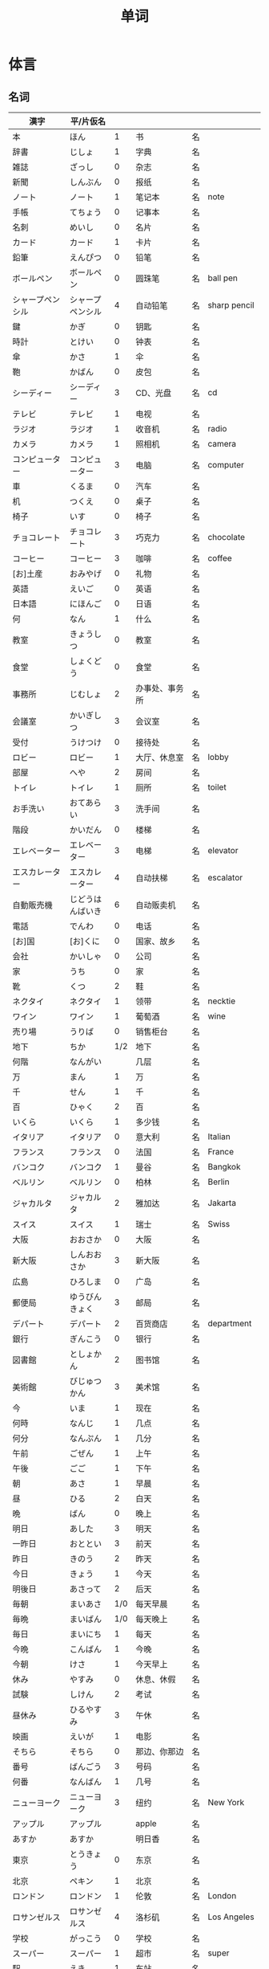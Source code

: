 #+TITLE: 单词

* 体言
** 名词
| 漢字                       | 平/片仮名          |     |                          |    |                |
|----------------------------+--------------------+-----+--------------------------+----+----------------|
| 本                         | ほん               |   1 | 书                       | 名 |                |
| 辞書                       | じしょ             |   1 | 字典                     | 名 |                |
| 雑誌                       | ざっし             |   0 | 杂志                     | 名 |                |
| 新聞                       | しんぶん           |   0 | 报纸                     | 名 |                |
| ノート                     | ノート             |   1 | 笔记本                   | 名 | note           |
| 手帳                       | てちょう           |   0 | 记事本                   | 名 |                |
| 名刺                       | めいし             |   0 | 名片                     | 名 |                |
| カード                     | カード             |   1 | 卡片                     | 名 |                |
|----------------------------+--------------------+-----+--------------------------+----+----------------|
| 鉛筆                       | えんぴつ           |   0 | 铅笔                     | 名 |                |
| ボールペン                 | ボールペン         |   0 | 圆珠笔                   | 名 | ball pen       |
| シャープペンシル           | シャープペンシル   |   4 | 自动铅笔                 | 名 | sharp pencil   |
|----------------------------+--------------------+-----+--------------------------+----+----------------|
| 鍵                         | かぎ               |   0 | 钥匙                     | 名 |                |
| 時計                       | とけい             |   0 | 钟表                     | 名 |                |
| 傘                         | かさ               |   1 | 伞                       | 名 |                |
| 鞄                         | かばん             |   0 | 皮包                     | 名 |                |
|----------------------------+--------------------+-----+--------------------------+----+----------------|
| シーディー                 | シーディー         |   3 | CD、光盘                 | 名 | cd             |
|----------------------------+--------------------+-----+--------------------------+----+----------------|
| テレビ                     | テレビ             |   1 | 电视                     | 名 |                |
| ラジオ                     | ラジオ             |   1 | 收音机                   | 名 | radio          |
| カメラ                     | カメラ             |   1 | 照相机                   | 名 | camera         |
| コンピューター             | コンピューター     |   3 | 电脑                     | 名 | computer       |
| 車                         | くるま             |   0 | 汽车                     | 名 |                |
|----------------------------+--------------------+-----+--------------------------+----+----------------|
| 机                         | つくえ             |   0 | 桌子                     | 名 |                |
| 椅子                       | いす               |   0 | 椅子                     | 名 |                |
|----------------------------+--------------------+-----+--------------------------+----+----------------|
| チョコレート               | チョコレート       |   3 | 巧克力                   | 名 | chocolate      |
| コーヒー                   | コーヒー           |   3 | 咖啡                     | 名 | coffee         |
|----------------------------+--------------------+-----+--------------------------+----+----------------|
| [お]土産                   | おみやげ           |   0 | 礼物                     | 名 |                |
|----------------------------+--------------------+-----+--------------------------+----+----------------|
| 英語                       | えいご             |   0 | 英语                     | 名 |                |
| 日本語                     | にほんご           |   0 | 日语                     | 名 |                |
| 何                         | なん               |   1 | 什么                     | 名 |                |
| 教室                       | きょうしつ         |   0 | 教室                     | 名 |                |
| 食堂                       | しょくどう         |   0 | 食堂                     | 名 |                |
| 事務所                     | じむしょ           |   2 | 办事处、事务所           | 名 |                |
| 会議室                     | かいぎしつ         |   3 | 会议室                   | 名 |                |
| 受付                       | うけつけ           |   0 | 接待处                   | 名 |                |
| ロビー                     | ロビー             |   1 | 大厅、休息室             | 名 | lobby          |
| 部屋                       | へや               |   2 | 房间                     | 名 |                |
| トイレ                     | トイレ             |   1 | 厕所                     | 名 | toilet         |
| お手洗い                   | おてあらい         |   3 | 洗手间                   | 名 |                |
|----------------------------+--------------------+-----+--------------------------+----+----------------|
| 階段                       | かいだん           |   0 | 楼梯                     | 名 |                |
| エレベーター               | エレベーター       |   3 | 电梯                     | 名 | elevator       |
| エスカレーター             | エスカレーター     |   4 | 自动扶梯                 | 名 | escalator      |
| 自動販売機                 | じどうはんばいき   |   6 | 自动贩卖机               | 名 |                |
|----------------------------+--------------------+-----+--------------------------+----+----------------|
| 電話                       | でんわ             |   0 | 电话                     | 名 |                |
| [お]国                     | [お]くに           |   0 | 国家、故乡               | 名 |                |
| 会社                       | かいしゃ           |   0 | 公司                     | 名 |                |
| 家                         | うち               |   0 | 家                       | 名 |                |
|----------------------------+--------------------+-----+--------------------------+----+----------------|
| 靴                         | くつ               |   2 | 鞋                       | 名 |                |
| ネクタイ                   | ネクタイ           |   1 | 领带                     | 名 | necktie        |
| ワイン                     | ワイン             |   1 | 葡萄酒                   | 名 | wine           |
|----------------------------+--------------------+-----+--------------------------+----+----------------|
| 売り場                     | うりば             |   0 | 销售柜台                 | 名 |                |
| 地下                       | ちか               | 1/2 | 地下                     | 名 |                |
| 何階                       | なんがい           |     | 几层                     | 名 |                |
|----------------------------+--------------------+-----+--------------------------+----+----------------|
| 万                         | まん               |   1 | 万                       | 名 |                |
| 千                         | せん               |   1 | 千                       | 名 |                |
| 百                         | ひゃく             |   2 | 百                       | 名 |                |
|----------------------------+--------------------+-----+--------------------------+----+----------------|
| いくら                     | いくら             |   1 | 多少钱                   | 名 |                |
|----------------------------+--------------------+-----+--------------------------+----+----------------|
| イタリア                   | イタリア           |   0 | 意大利                   | 名 | Italian        |
| フランス                   | フランス           |   0 | 法国                     | 名 | France         |
| バンコク                   | バンコク           |   1 | 曼谷                     | 名 | Bangkok        |
| ベルリン                   | ベルリン           |   0 | 柏林                     | 名 | Berlin         |
| ジャカルタ                 | ジャカルタ         |   2 | 雅加达                   | 名 | Jakarta        |
| スイス                     | スイス             |   1 | 瑞士                     | 名 | Swiss          |
| 大阪                       | おおさか           |   0 | 大阪                     | 名 |                |
| 新大阪                     | しんおおさか       |   3 | 新大阪                   | 名 |                |
| 広島                       | ひろしま           |   0 | 广岛                     | 名 |                |
|----------------------------+--------------------+-----+--------------------------+----+----------------|
| 郵便局                     | ゆうびんきょく     |   3 | 邮局                     | 名 |                |
| デパート                   | デパート           |   2 | 百货商店                 | 名 | department     |
| 銀行                       | ぎんこう           |   0 | 银行                     | 名 |                |
| 図書館                     | としょかん         |   2 | 图书馆                   | 名 |                |
| 美術館                     | びじゅつかん       |   3 | 美术馆                   | 名 |                |
|----------------------------+--------------------+-----+--------------------------+----+----------------|
| 今                         | いま               |   1 | 现在                     | 名 |                |
| 何時                       | なんじ             |   1 | 几点                     | 名 |                |
| 何分                       | なんぷん           |   1 | 几分                     | 名 |                |
|----------------------------+--------------------+-----+--------------------------+----+----------------|
| 午前                       | ごぜん             |   1 | 上午                     | 名 |                |
| 午後                       | ごご               |   1 | 下午                     | 名 |                |
|----------------------------+--------------------+-----+--------------------------+----+----------------|
| 朝                         | あさ               |   1 | 早晨                     | 名 |                |
| 昼                         | ひる               |   2 | 白天                     | 名 |                |
| 晩                         | ばん               |   0 | 晚上                     | 名 |                |
|----------------------------+--------------------+-----+--------------------------+----+----------------|
| 明日                       | あした             |   3 | 明天                     | 名 |                |
| 一昨日                     | おととい           |   3 | 前天                     | 名 |                |
| 昨日                       | きのう             |   2 | 昨天                     | 名 |                |
| 今日                       | きょう             |   1 | 今天                     | 名 |                |
| 明後日                     | あさって           |   2 | 后天                     | 名 |                |
|----------------------------+--------------------+-----+--------------------------+----+----------------|
| 毎朝                       | まいあさ           | 1/0 | 每天早晨                 | 名 |                |
| 毎晩                       | まいばん           | 1/0 | 每天晚上                 | 名 |                |
| 毎日                       | まいにち           |   1 | 每天                     | 名 |                |
|----------------------------+--------------------+-----+--------------------------+----+----------------|
| 今晩                       | こんばん           |   1 | 今晚                     | 名 |                |
| 今朝                       | けさ               |   1 | 今天早上                 | 名 |                |
|----------------------------+--------------------+-----+--------------------------+----+----------------|
| 休み                       | やすみ             |   0 | 休息、休假               | 名 |                |
| 試験                       | しけん             |   2 | 考试                     | 名 |                |
| 昼休み                     | ひるやすみ         |   3 | 午休                     | 名 |                |
| 映画                       | えいが             |   1 | 电影                     | 名 |                |
|----------------------------+--------------------+-----+--------------------------+----+----------------|
| そちら                     | そちら             |   0 | 那边、你那边             | 名 |                |
| 番号                       | ばんごう           |   3 | 号码                     | 名 |                |
| 何番                       | なんばん           |   1 | 几号                     | 名 |                |
|----------------------------+--------------------+-----+--------------------------+----+----------------|
| ニューヨーク               | ニューヨーク       |   3 | 纽约                     | 名 | New York       |
| アップル                   | アップル           |     | apple                    | 名 |                |
| あすか                     | あすか             |     | 明日香                   | 名 |                |
| 東京                       | とうきょう         |   0 | 东京                     | 名 |                |
| 北京                       | ペキン             |   1 | 北京                     | 名 |                |
| ロンドン                   | ロンドン           |   1 | 伦敦                     | 名 | London         |
| ロサンゼルス               | ロサンゼルス       |   4 | 洛杉矶                   | 名 | Los Angeles    |
|----------------------------+--------------------+-----+--------------------------+----+----------------|
| 学校                       | がっこう           |   0 | 学校                     | 名 |                |
| スーパー                   | スーパー           |   1 | 超市                     | 名 | super          |
| 駅                         | えき               |   1 | 车站                     | 名 |                |
|----------------------------+--------------------+-----+--------------------------+----+----------------|
| 飛行機                     | ひこうき           |   2 | 飞机                     | 名 |                |
| 船                         | ふね               |   1 | 船                       | 名 |                |
| 電車                       | でんしゃ           |   0 | 电车                     | 名 |                |
| 地下鉄                     | ちかてつ           |   0 | 地铁                     | 名 |                |
| 新幹線                     | しんかんせん       |   3 | 新干线                   | 名 |                |
| バス                       | バス               |   1 | 公共汽车                 | 名 | bus            |
| タクシー                   | タクシー           |   1 | 出租车                   | 名 | taxi           |
| 自転車                     | じてんしゃ         |   2 | 自行车                   | 名 |                |
|----------------------------+--------------------+-----+--------------------------+----+----------------|
| 人                         | ひと               |   0 | 人                       | 名 |                |
| 友達                       | ともだち           |   0 | 朋友                     | 名 |                |
| 彼女                       | かのじょ           |   1 | 她、女朋友               | 名 |                |
| 彼                         | かれ               |   1 | 他、男朋友               | 名 |                |
| 家族                       | かぞく             |   1 | 家族                     | 名 |                |
| 一人で                     | ひとりで           |   2 | 一个人、自己             | 副 |                |
|----------------------------+--------------------+-----+--------------------------+----+----------------|
| 何時                       | いつ               |   1 | 什么时候                 | 名 |                |
| 誕生日                     | たんじょうび       |   3 | 生日                     | 名 |                |
|----------------------------+--------------------+-----+--------------------------+----+----------------|
| ー番線                     | ーばんせん         |   0 | 第--站台                 | 名 |                |
| 次の                       | つぎの             |     | 下一个                   | 名 |                |
| 普通                       | ふつう             |   0 | 普通列车、慢车           | 名 |                |
| 急行                       | きゅうこう         |   0 | 快车                     | 名 |                |
| 特急                       | とっきゅう         |   0 | 特快                     | 名 |                |
|----------------------------+--------------------+-----+--------------------------+----+----------------|
| 京都                       | きょうと           |   1 | 京都                     | 名 |                |
| 奈良                       | なら               |   1 | 奈良                     | 名 |                |
| 甲子園                     | こうしえん         |   3 | 甲子园                   | 名 |                |
| 九州                       | きゅうしゅう       |   1 | 九州                     | 名 |                |
| 大阪城                     | おおさかじょう     |   0 | 大阪城                   | 名 |                |
|----------------------------+--------------------+-----+--------------------------+----+----------------|
| ごはん                     | ごはん             |   1 | 餐,米饭                  | 名 |                |
| 朝ごはん                   | あさごはん         |   3 | 早餐                     | 名 |                |
| 昼ごはん                   | ひるごはん         |   3 | 中餐                     | 名 |                |
| 晩ごはん                   | ばんごはん         |   3 | 晚餐                     | 名 |                |
|----------------------------+--------------------+-----+--------------------------+----+----------------|
| パン                       | パン               |   1 | 面包                     | 名 | 葡 pao         |
| 卵                         | たまご             |   2 | 鸡蛋                     | 名 |                |
| 肉                         | にく               |   2 | 肉                       | 名 |                |
| 魚                         | さかな             |   0 | 鱼                       | 名 |                |
| 野菜                       | やさい             |   0 | 蔬菜                     | 名 |                |
| 果物                       | くだもの           |   2 | 水果                     | 名 |                |
| 水                         | みず               |   0 | 水                       | 名 |                |
| お茶                       | おちゃ             |   0 | 茶、日本茶               | 名 |                |
| 紅茶                       | こうちゃ           |   0 | 红茶                     | 名 |                |
| 牛乳                       | ぎゅうにゅう       |   0 | 牛奶(ミルク)             | 名 |                |
| ジュース                   | ジュース           |   1 | 果汁                     | 名 | juice          |
| ビール                     | ビール             |   1 | 啤酒                     | 名 | beer           |
| お酒                       | おさけ             |   0 | 酒、日本酒               | 名 |                |
| 煙草                       | たばこ             |   0 | 香烟                     | 名 | tabaco         |
| 手紙                       | てがみ             |   0 | 信                       | 名 |                |
| レポート                   | レポート           |   2 | 报告、小论文             | 名 | report         |
| 写真                       | しゃしん           |   0 | 照片                     | 名 |                |
| ビデオ                     | ビデオ             |   1 | 录像带                   | 名 | video          |
|----------------------------+--------------------+-----+--------------------------+----+----------------|
| 店                         | みせ               |   2 | 店                       | 名 |                |
| 庭                         | にわ               |   0 | 庭院、院子               | 名 |                |
|----------------------------+--------------------+-----+--------------------------+----+----------------|
| 何                         | なに               |   1 | 什么                     | 名 |                |
|----------------------------+--------------------+-----+--------------------------+----+----------------|
| メキシコ                   | メキシコ           | 0/2 | 墨西哥                   | 名 |                |
|----------------------------+--------------------+-----+--------------------------+----+----------------|
| 鋏                         | はさみ             |   3 | 剪子                     | 名 |                |
| 手                         | て                 |   1 | 手                       | 名 |                |
| スプーン                   | スプーン           |   2 | 勺子                     | 名 | spoon          |
| 箸                         | はし               |   1 | 筷子                     | 名 |                |
| フォーク                   | フォーク           |   1 | 叉子                     | 名 | fork           |
| ナイフ                     | ナイフ             |   1 | 刀子                     | 名 | knife          |
|----------------------------+--------------------+-----+--------------------------+----+----------------|
| パソコン                   | パソコン           |   0 | 电脑                     | 名 |                |
| 携帯                       | けいたい           |   0 | 手机                     | 名 |                |
|----------------------------+--------------------+-----+--------------------------+----+----------------|
| メール                     | メール             | 1/0 | 电子邮件                 | 名 | mail           |
| 年賀状                     | ねんがじょう       | 3/0 | 贺年卡                   | 名 |                |
|----------------------------+--------------------+-----+--------------------------+----+----------------|
| 紙                         | かみ               |   2 | 纸                       | 名 |                |
| パンチ                     | パンチ             |   1 | 打孔机                   | 名 | punch          |
| セロテープ                 | セロテープ         |   3 | 透明胶带                 | 名 |                |
| ホッチキス                 | ホッチキス         |   1 | 订书机                   | 名 |                |
| 消しゴム                   | けしゴム           |   0 | 橡皮                     | 名 |                |
|----------------------------+--------------------+-----+--------------------------+----+----------------|
| 花                         | はな               |   2 | 花                       | 名 |                |
| シャツ                     | シャツ             |   1 | 衬衫                     | 名 | shirt          |
| プレゼント                 | プレゼント         |   2 | 礼物                     | 名 | present        |
| 荷物                       | にもつ             |   1 | 行李                     | 名 |                |
| お金                       | おかね             |   0 | 钱                       | 名 |                |
| 切符                       | きっぷ             |   0 | 车票                     | 名 |                |
|----------------------------+--------------------+-----+--------------------------+----+----------------|
| 母                         | はは               |   1 | 母亲                     | 名 |                |
| 父                         | ちち               | 2/1 | 父亲                     | 名 |                |
| お母さん                   | おかあさん         |   2 | (别人的)母亲             | 名 |                |
| お父さん                   | おとうさん         |   2 | (别人的)父亲             | 名 |                |
|----------------------------+--------------------+-----+--------------------------+----+----------------|
| クリスマス                 | クリスマス         |   3 | 圣诞节                   | 名 | Christmas      |
| クリスマスカード           | クリスマスカード   |     | 圣诞贺卡                 | 名 | Christmas card |
| スペイン                   | スペイン           |   3 | 西班牙                   | 名 | Spain          |
| 桜                         | さくら             |   0 | 樱花                     | 名 |                |
| 山                         | やま               |   2 | 山                       | 名 |                |
| 町                         | まち               |   2 | 市镇、街道               | 名 |                |
| 食べ物                     | たべもの           | 3/2 | 食物                     | 名 |                |
| 所                         | ところ             |   3 | 地方                     | 名 |                |
| レストラン                 | レストラン         |   1 | 餐厅                     | 名 | restaurant     |
| 寮                         | りょう             |   1 | 宿舍                     | 名 |                |
|----------------------------+--------------------+-----+--------------------------+----+----------------|
| 生活                       | せいかつ           |   0 | 生活                     | 名 |                |
|----------------------------+--------------------+-----+--------------------------+----+----------------|
| 富士山                     | ふじさん           |   1 | 富士山                   | 名 |                |
| 上海                       | シャンハイ         | 1/3 | 上海                     | 名 |                |
| 七人の侍                   | しちにんのさむらい |     | 《七武士》               | 名 |                |
| 金閣寺                     | きんかくじ         |   3 | 金阁寺                   | 名 |                |
| 長崎                       | ながさき           |   2 | 长崎                     | 名 |                |
| 奈良公園                   | ならこうえん       |     | 奈良公园                 | 名 |                |
|----------------------------+--------------------+-----+--------------------------+----+----------------|
| 飲み物                     | のみもの           |   2 | 饮料                     | 名 |                |
| 音楽                       | おんがく           | 1/0 | 音乐                     | 名 |                |
| 歌                         | うた               |   2 | 歌                       | 名 |                |
| クラシック                 | クラシック         | 3/2 | 古典音乐                 | 名 | classic        |
| ジャズ                     | ジャズ             |   1 | 爵士乐                   | 名 | jazz           |
| コンサート                 | コンサート         |   1 | 音乐会、演唱会           | 名 | concert        |
| カラオケ                   | カラオケ           |   0 | 卡拉 OK                  | 名 |                |
| 歌舞伎                     | かぶき             |   0 | 歌舞伎                   | 名 |                |
|----------------------------+--------------------+-----+--------------------------+----+----------------|
| 絵                         | え                 |   1 | 画                       | 名 |                |
| 字                         | じ                 |   1 | 字                       | 名 |                |
| 漢字                       | かんじ             |   0 | 汉字                     | 名 |                |
| 平仮名                     | ひらがな           | 3/0 | 平假名                   | 名 |                |
| 片仮名                     | かたかな           | 3/2 | 片假名                   | 名 |                |
| ローマ字                   | ローマじ           |   3 | 罗马字                   | 名 |                |
|----------------------------+--------------------+-----+--------------------------+----+----------------|
| 細かいお金                 | こまかいおかね     |     | 零钱                     | 名 |                |
| チケット                   | チケット           | 2/1 | 票                       | 名 | ticket         |
|----------------------------+--------------------+-----+--------------------------+----+----------------|
| 時間                       | じかん             |   0 | 时间                     | 名 |                |
| 用事                       | ようじ             |   0 | 事情                     | 名 |                |
| アルバイト                 | アルバイト         |   3 | 临时工                   | 名 | 德 Arbeit      |
|----------------------------+--------------------+-----+--------------------------+----+----------------|
| ご主人                     | ごしゅじん         |   3 | (别人的)丈夫             | 名 |                |
| 夫                         | おっと             |   0 | (自己的)丈夫             | 名 |                |
| 奥さん                     | おくさん           |   1 | (别人的)妻子             | 名 |                |
| 妻                         | つま               |   1 | (自己的)妻子             | 名 |                |
| 子供                       | こども             |   0 | 孩子                     | 名 |                |
|----------------------------+--------------------+-----+--------------------------+----+----------------|
| 駄目                       | だめ               |   2 | 不行、不好               | 名 |                |
| 今度                       | こんど             |   1 | 下次、这次、上次         | 名 |                |
|----------------------------+--------------------+-----+--------------------------+----+----------------|
| 男の人                     | おとこのひと       |     | 男人                     | 名 |                |
| 女の人                     | おんなのひと       |   3 | 女人                     | 名 |                |
| 男の子                     | おとこのこ         |     | 男孩子                   | 名 |                |
| 女の子                     | おんなのこ         |     | 女孩儿                   | 名 |                |
|----------------------------+--------------------+-----+--------------------------+----+----------------|
| 犬                         | いぬ               |   2 | 狗                       | 名 |                |
| 猫                         | ねこ               |   1 | 猫                       | 名 |                |
| パンダ                     | パンダ             |   1 | 熊猫                     | 名 | panda          |
| 象                         | ぞう               |   1 | 大象                     | 名 |                |
| 木                         | き                 |   1 | 树木                     | 名 |                |
|----------------------------+--------------------+-----+--------------------------+----+----------------|
| 物                         | もの               |   2 | 东西                     | 名 |                |
| 電池                       | でんち             |   1 | 电池                     | 名 |                |
| 箱                         | はこ               |   0 | 箱子                     | 名 |                |
|----------------------------+--------------------+-----+--------------------------+----+----------------|
| スイッチ                   | スイッチ           | 2/1 | 开关                     | 名 | switch         |
| 冷蔵庫                     | れいぞうこ         |   3 | 冰箱                     | 名 |                |
| テーブル                   | テーブル           |   0 | 桌子                     | 名 | table          |
| ベッド                     | ベッド             |   1 | 床                       | 名 | bed            |
| 棚                         | たな               |   0 | 架子                     | 名 |                |
| ドア                       | ドア               |   1 | 门                       | 名 | door           |
| 窓                         | まど               |   1 | 窗                       | 名 |                |
|----------------------------+--------------------+-----+--------------------------+----+----------------|
| ポスト                     | ポスト             |   1 | 信箱                     | 名 | post           |
| ビル                       | ビル               |   1 | 高楼                     | 名 |                |
| ATM                        | エー・ティー・エム |   1 | 自动柜员机               | 名 |                |
| コンビニ                   | コンビニ           |   0 | 便利店                   | 名 |                |
| 公園                       | こうえん           |   0 | 公园                     | 名 |                |
| 喫茶店                     | きっさてん         | 0/3 | 咖啡馆                   | 名 |                |
| 乗り場                     | のりば             |   0 | ～站                     | 名 |                |
|----------------------------+--------------------+-----+--------------------------+----+----------------|
| 県                         | けん               |   1 | 县                       | 名 |                |
|----------------------------+--------------------+-----+--------------------------+----+----------------|
| とうきょうディズニーランド |                    |   9 | 东京迪士尼乐园           | 名 |                |
| ナンプラー                 | ナンプラー         |   1 | 鱼酱                     | 名 |                |
| アジアストア               | アジアストア       |     | 亚洲超市                 | 名 |                |
| ストア                     | ストア             |   2 | 商店                     | 名 | store          |
| コーナー                   | コーナー           |   1 | 柜台                     | 名 | corner         |
| 番下                       | いちばんした       |     | 最下边                   | 名 |                |
| お土産屋                   | おみやげや         |     | 礼品店                   | 名 |                |
| 本屋                       | ほんや             |   1 | 书店、书店老板           | 名 |                |
| サービス                   | サービス           |   1 | 服务                     | 名 | service        |
| ジョギング                 | ジョギング         |   0 | 慢跑                     | 名 |                |
| シャラー                   | シャラー           |   1 | 淋浴                     | 名 | shower         |
| 緑                         | みどり             |   1 | 绿色、绿树绿草           | 名 |                |
| 神社                       | じんじゃ           |   1 | 神社                     | 名 |                |
| お寺                       | おてら             |   0 | 寺庙                     | 名 |                |
| キャッシュカード           | キャッシュカード   |   4 | 提款卡、借记卡           | 名 | cash card      |
| 暗証番号                   | あんしょうばんごう |   5 | 密码                     | 名 |                |
| 金額                       | きんがく           |   0 | 金额                     | 名 |                |
| 確認                       | かくにん           |   0 | 确认                     | 名 |                |
| ボタン                     | ボタン             | 0/1 | 按键、开关               | 名 | 葡 botao       |
| 大学前                     | だいがくまえ       |   5 | 大学前(虚构的公共汽车站) | 名 |                |
| 梅田                       | うめだ             |     | 梅田(大阪的街名)         | 名 |                |
| ジェーアール               | ジェーアール       |   3 | JR(日本铁道公司)         | 名 |                |
| 雪祭り                     | ゆきまつり         |   3 | 冰雪节                   | 名 |                |
| バンドン                   | バンドン           |   1 | 万隆                     | 名 | Bandung        |
| ベラクルス                 | ベラクルス         |     | 维拉克鲁斯               | 名 | Veracruz       |
| フランケン                 | フランケン         |     | 弗兰肯                   | 名 | Franken        |



*** 衣服
#+caption: 衣服
| 漢字 | 平/片仮名 |   |      |    |   |
|------+-----------+---+------+----+---|
| 服   | ふく      | 2 | 衣服 | 名 |   |
| 着物 | きもの    | 0 | 和服 | 名 |   |

*** 食物
**** 菜单
#+caption: 菜单
| 注文           | ちゅうもん     | 0 | 订货   | 名 |           |
| 定食           | ていしょく     | 0 | 套餐   | 名 |           |
| アイスクリーム | アイスクリーム | 5 | 冰淇淋 | 名 | ice cream |
| サンドイッチ   | サンドイッチ   | 4 | 三明治   | 名 | sandwich   |
| カレー[ライス] | カレー[ライス] | 4 | 咖喱[饭] | 名 | curry rice |
| 刺身           | さしみ         | 3 | 生鱼片   | 名 |            |
| すき焼き       | すきやき       | 0 | 鸡素烧   | 名 |            |
| [お]寿司       | [お]すし       | 2 | 寿司     | 名 |            |
| 天麩羅         | てんぷら       | 0 | 天妇罗   | 名 |            |
| 牛丼           | ぎゅうどん     | 0 | 牛肉盖饭 | 名 |            |

**** 水果
#+caption: 水果
| 漢字   | 平/片仮名 |     |      |    |       |
|--------+-----------+-----+------+----+-------|
| 林檎   | りんご    |   0 | 苹果 | 名 |       |
| みかん | みかん    |   1 | 橘子 | 名 |       |
| レモン | レモン    | 1/0 | 柠檬 | 名 | lemon |

**** 食材
#+caption: 食材
| 漢字 | 平/片仮名  |   |      |    |   |
|------+------------+---+------+----+---|
| 牛肉 | ぎゅうにく | 0 | 牛肉 | 名 |   |
| 鶏肉 | とりにく   | 0 | 鸡肉 | 名 |   |
| 豚肉 | ぶたにく   | 0 | 猪肉 | 名 |   |
| 塩   | しお       | 2 | 盐   | 名 |   |
| 砂糖 | さとう     | 2 | 糖   | 名 |   |

*** 居住
**** 家具
#+caption: 家具
| 漢字     | 平/片仮名 |   |            |    |   |
|----------+-----------+---+------------+----+---|
| 電気     | でんき    | 1 | 电灯、电气 | 名 |   |
| エアコン | エアコン  |   | 空调       | 名 |   |

*** 出行
#+caption: 出行
| ビザ       | ビザ       | 1 | 签证 | 名 | visa     |
| パスポート | パスポート | 3 | 护照 | 名 | passport |
| 住所       | じゅうしょ | 1 | 地址 | 名 |          |
| 地図       | ちず       | 1 | 地图 | 名 |          |

#+caption: 车站

*** 称谓
#+caption: 称谓
| 漢字     | 平/片仮名    |   |                                            |    |   |
|----------+--------------+---+--------------------------------------------+----+---|
| 誰       | だれ         | 1 | 谁                                         | 名 |   |
| どなた   | どなた       | 1 | 「だれ」的敬称                             | 名 |   |
| 私       | わたし       | 0 | 我                                         | 名 |   |
| 貴方     | あなた       | 2 | 你、您                                     | 名 |   |
| あの方   | あのかた     | 4 | 他、她、那个人(表敬称)                     | 名 |   |
| あの人   | あのひと     | 4 | 他、她、那个人                             | 名 |   |
| 名前     | なまえ       | 0 | 姓名、名字                                 | 名 |   |
| 両親     | りょうしん   | 1 | 父母                                       | 名 |   |
| 兄弟     | きょうだい   | 1 | 兄弟姐妹                                   | 名 |   |
| 兄       | あに         | 1 | (自己的)哥哥                               | 名 |   |
| お兄さん | おにいさん   | 2 | (别人的)哥哥                               | 名 |   |
| 姉       | あね         | 2 | (自己的)姐姐                               | 名 |   |
| お姉さん | おねえさん   | 2 | (别人的)姐姐                               | 名 |   |
| 弟       | おとうと     | 4 | (自己的)弟弟                               | 名 |   |
| 弟さん   | おとうとさん |   | (别人的)弟弟                               | 名 |   |
| 妹       | いもうと     | 4 | (自己的)妹妹                               | 名 |   |
| 義妹さん | いもうとさん |   | (别人的)妹妹                               | 名 |   |
| 僕       | ぼく         | 1 | 我(男子用语, 比「私」随意)                 | 名 |   |
| 君       | きみ         | 0 | 你(用于同辈、部下、晚辈, 比「あなた」随意) | 名 |   |
| 皆さん   | みなさん     | 2 | 大家                                       | 名 |   |

*** 节假日
#+caption: 节假日
| 漢字     | 平/片仮名      |   |      |    |   |
|----------+----------------+---+------+----+---|
| 夏休み   | なつやすみ     | 3 | 暑假 |    |   |
| 冬休み   | ふゆやすみ     | 3 | 寒假 | 名 |   |
| 週末     | しゅうまつ     | 0 | 周末 | 名 |   |
| [お]正月 | [お]しょうがつ | 0 | 新年 | 名 |   |

*** 地理
#+caption: 地理
| 漢字 | 平/片仮名 |     |      |    |   |
|------+-----------+-----+------+----+---|
| 海   | うみ      |   1 | 海   | 名 |   |
| 川   | かわ      |   2 | 河流 | 名 |   |
| 世界 | せかい    | 1/2 | 世界 | 名 |   |

**** 国家
#+caption: 国家
| 漢字           | 平/片仮名      |     |            |    |           |
|----------------+----------------+-----+------------+----+-----------|
| オーストラリア | オーストラリア |   5 | 澳大利亚   | 名 | Australia |
| 香港           | ホンコン       |   1 | 香港       | 名 |           |
| シンガポール   | シンガポール   |   4 | 新加坡     | 名 | Singapore |
| アメリカ       | アメリカ       |   0 | 美国       | 名 | America   |
| イギリス       | イギリス       |   0 | 英国       | 名 | 葡 Inglez |
| インド         | インド         |   1 | 印度       | 名 | India     |
| インドネシア   | インドネシア   |   4 | 印度尼西亚 | 名 | Indonesia |
| 韓国           | かんこく       |   1 | 韩国       | 名 |           |
| タイ           | タイ           |   1 | 泰国       | 名 | Thai      |
| 中国           | ちゅうごく     |   1 | 中国       | 名 |           |
| ドイツ         | ドイツ         |   1 | 德国       | 名 | 荷 Duits  |
| 日本           | にほん         | 2/3 | 日本       | 名 |           |
| ブラジル       | ブラジル       |   0 | 巴西       | 名 | Brazil    |

**** 地名
#+caption: 地名
| 漢字   | 平/片仮名    |   |        |    |      |
|--------+--------------+---+--------+----+------|
| 神戸   | こうべ       | 1 | 神户   | 名 |      |
| 沖縄   | おきなわ     | 0 | 冲绳   |    |      |
| 鹿児島 | かごしま     | 0 | 鹿儿岛 | 名 |      |
| 北海道 | ほっかいどう | 3 | 北海道 | 名 |      |
| 日本橋 | にほんばし   |   | 日本桥 | 名 |      |
| アジア | アジア       | 1 | 亚洲   | 名 | Asia |

**** 天气
#+caption: 天气
| 漢字 | 平/片仮名 |     |      |    |   |
|------+-----------+-----+------+----+---|
| 季節 | きせつ    | 1/2 | 季节 | 名 |   |
| 春   | はる      |   1 | 春天 | 名 |   |
| 夏   | なつ      |   2 | 夏天 | 名 |   |
| 秋   | あき      |   1 | 秋天 | 名 |   |
| 冬   | ふゆ      |   2 | 冬天 | 名 |   |
| 天気 | てんき    |   1 | 天气 | 名 |   |
| 雨   | あめ      |   1 | 雨   | 名 |   |
| 雪   | ゆき      |   2 | 雪   | 名 |   |
| 曇り | くもり    |   3 | 阴   | 名 |   |

**** 城市
#+caption: 城市
| 漢字           | 平/片仮名      |   |            |    |           |
|----------------+----------------+---+------------+----+-----------|
| 大学           | だいがく       | 0 | 大学       | 名 |           |
| 病院           | びょういん     | 0 | 医院       | 名 |           |
| ホテル         | ホテル         | 1 | 饭店       | 名 | hotel     |
| 空港           | くうこう       | 0 | 机场       | 名 |           |
| ABCストア      | ABCストア      |   | ABC超市    | 名 | ABC store |
| ジャパン       | ジャパン       |   | 日本超市   | 名 |           |
| プール         | プール         | 1 | 游泳池     | 名 |           |
| アキックス     | アキックス     |   | 阿基克斯   | 名 |           |
| おはようテレビ | おはようテレビ |   | 早安电视台 | 名 |           |
| 緑町           | みどりちょう   |   | 绿町       | 名 |           |
| 市役所         | しやくしょ     | 2 | 市政府     | 名 |           |
| 高校           | こうこう       | 0 | 高中       | 名 |           |

*** 疑问
| 漢字   | 平/片仮名 |   |                                   |    |   |
|--------+-----------+---+-----------------------------------+----+---|
| どちら | どちら    | 1 | 哪一个?(从两个中间选择一个时使用) | 名 |   |
| どれ   | どれ      | 1 | 哪个(有三个以上的东西时)          | 名 |   |

*** 通信
#+caption: 通信
| 漢字   | 平/片仮名    |     |            |    |   |
|--------+--------------+-----+------------+----+---|
| 切手   | きって       | 0/3 | 邮票       | 名 |   |
| 葉書   | はがき       |   0 | 明信片     | 名 |   |
| 封筒   | ふうとう     |   0 | 信封       | 名 |   |
| 船便   | ふなびん     | 0/2 | 平邮、海运 | 名 |   |
| 航空便 | こうくうびん | 0/3 | 航邮、航运 | 名 |   |

*** 学术
| 漢字     | 平/片仮名      |     |              |    |         |
|----------+----------------+-----+--------------+----+---------|
| 外国     | がいこく       |   0 | 外国         | 名 |         |
| クラス   | クラス         |   1 | 班级         | 名 | class   |
| 学生     | りゅうがくせい | 3/4 | 留学生       | 名 |         |
| 美術     | びじゅつ       |   1 | 美术         | 名 |         |
| 問題     | もんだい       |   0 | 练习题、问题 | 名 |         |
| 答え     | こたえ         | 2/3 | 回答         | 名 |         |
| 読み方   | よみかた       | 3/4 | 读法、念法   | 名 |         |
| 〜方     | 〜かた         |     | ～法         | 名 |         |
| 資料     | しりょう       |   0 | 资料         | 名 |         |
| カタログ | カタログ       |   0 | 目录         | 名 | catalog |
| 時刻表   | じこくひょう   |   0 | 时刻表       | 名 |         |
| 専門     | せんもん       |   0 | 专业         | 名 |         |
| 言葉     | ことば         |   3 | 词汇、单词   | 名 |         |

**** 统计
#+caption: 统计
| 漢字   | 平/片仮名 |   |            |    |   |
|--------+-----------+---+------------+----+---|
| 全部で | ぜんぶで  |   | 一共、合计 | 名 |   |
| 経済   | けいざい  | 1 | 经济       | 名 |   |

*** 社交
#+caption: 社交
| 漢字       | 平/片仮名    |   |            |    |       |
|------------+--------------+---+------------+----+-------|
| パーティー | パーティー   | 1 | 晚会、派对 | 名 | party |
| [お]祭り   | [お]まつり   | 0 | 庆典、节庆 | 名 |       |
| 祇園祭     | ぎおんまつり | 4 | 袛园祭     | 名 |       |
| 独身       | どくしん     | 0 | 单身       | 名 |       |

*** 植物
#+caption: 植物
| 漢字 | 平/片仮名 |   |      |    |   |
|------+-----------+---+------+----+---|
| 紅葉 | もみじ    | 1 | 红叶 | 名 |   |

*** 身体
#+caption: 身体
| 漢字   | 平/片仮名 |   |          |    |   |
|--------+-----------+---+----------+----+---|
| 喉     | のど      | 1 | 喉咙     | 名 |   |
| お腹   | おなか    | 0 | 肚子     | 名 |   |
| 歯医者 | はいしゃ  | 1 | 牙医     | 名 |   |
| 体     | からだ    | 0 | 身体     | 名 |   |
| 頭     | あたま    | 3 | 头、脑子 | 名 |   |
| 髪     | かみ      | 2 | 头发     | 名 |   |
| 顔     | かお      | 0 | 脸       | 名 |   |
| 目     | め        | 1 | 眼睛     | 名 |   |
| 耳     | みみ      | 2 | 耳朵     | 名 |   |
| 鼻     | はな      | 0 | 鼻子     | 名 |   |
| 口     | くち      | 0 | 嘴巴     | 名 |   |
| 歯     | は        | 1 | 牙齿     | 名 |   |
| お腹   | おなか    | 0 | 肚子     | 名 |   |
| 足     | あし      | 2 | 脚、腿   | 名 |   |
| 背     | せ        | 1 | 个子     | 名 |   |


*** 交易
#+caption: 交易
| 漢字   | 平/片仮名 |   |          |    |   |
|--------+-----------+---+----------+----+---|
| お釣り | おつり    | 0 | (找)零钱 | 名 |   |

*** 产品
#+caption: 产品
| 漢字     | 平/片仮名      |   |          |    |   |
|----------+----------------+---+----------+----+---|
| 製品     | せいひん       | 1 | 产品     | 名 |   |

**** 电子
#+caption: 电子
| ソフト   | ソフト         | 1 | 软件     | 名 |   |
| 電子辞書 | でんしじしょ   | 4 | 电子辞典 | 名 |   |
| 電気製品 | でんきせいひん |   | 电器产品 | 名 |   |

*** 时间
#+caption: 时间
| 漢字     | 平/片仮名      |   |            |    |   |
|----------+----------------+---+------------+----+---|
| 初め     | はじめ         | 0 | 开始       | 名 |   |
| 初め頃   | はじめごろ     | 4 | 开始的时候 | 名 |   |
| 終わり   | おわり         | 0 | 结束       | 名 |   |
| 終わり頃 | おわりごろ     | 4 | 结束的时候 | 名 |   |
|----------+----------------+---+------------+----+---|
| 先週     | せんしゅう     | 0 | 上周       | 名 |   |
| 今週     | こんしゅう     | 0 | 这周       | 名 |   |
| 来週     | らいしゅう     | 0 | 下周       | 名 |   |
| 先月     | せんげつ       | 1 | 上个月     | 名 |   |
| 今月     | こんげつ       | 0 | 这个月     | 名 |   |
| 来月     | らいげつ       | 1 | 下个月     | 名 |   |
| 去年     | きょねん       | 1 | 去年       | 名 |   |
| 今年     | ことし         | 0 | 今年       | 名 |   |
| 来年     | らいねん       | 0 | 明年       | 名 |   |
|----------+----------------+---+------------+----+---|
| 何月     | なんがつ       | 1 | 几月       | 名 |   |
| 何年     | なんねん       | 1 | 几年       | 名 |   |
| 何日     | なんにち       | 1 | 几号、几天 | 名 |   |
| １日     | ついたち       | 0 | 1号        | 名 |   |
| ２日     | ふつか         | 0 | 2号、2天   | 名 |   |
| ３日     | みっか         | 0 | 3号、3天   | 名 |   |
| ４日     | よっか         | 0 | 4号、4天   | 名 |   |
| ５日     | いつか         | 0 | 5号、5天   | 名 |   |
| ６日     | むいか         | 0 | 6号、6天   | 名 |   |
| ７日     | なのか         | 0 | 7号、7天   | 名 |   |
| ８日     | ようか         | 0 | 8号、8天   | 名 |   |
| ９日     | ここのか       | 0 | 9号、9天   | 名 |   |
| １０日   | とおか         | 0 | 10号、10天 | 名 |   |
| 十四日   | じゅうよっか   | 0 | 14号、14天 | 名 |   |
| 廿日市   | はつか         | 0 | 20号、20天 | 名 |   |
| 二十四日 | にじゅうよっか |   | 24号、24天 | 名 |   |

*** 方向
#+caption: 方向
| 漢字   | 平/片仮名 |     |                          |    |    |
|--------+-----------+-----+--------------------------+----+----|
| そっち | そっち    |   3 | 那边(比「そちら」随意)   | 名 |    |
| こっち | こっち    |   3 | 这边(比「こちら」随意)   | 名 |    |
| あっち | あっち    |   3 | 那边(比「あちら」随意)   | 名 |    |
| どっち | どっち    |   1 | 哪一个(比「どちら」随意) | 名 | 　 |
| 上     | うえ      |   0 | 上                       | 名 |    |
| 下     | した      |   0 | 下                       | 名 |    |
| 左     | ひだり    |   0 | 左                       | 名 |    |
| 右     | みぎ      |   0 | 右                       | 名 |    |
| 前     | まえ      |   1 | 前                       | 名 |    |
| 後     | うしろ    |   0 | 后                       | 名 |    |
| 中     | なか      |   1 | 中间                     | 名 |    |
| 外     | そと      |   1 | 外边                     | 名 |    |
| 近く   | ちかく    | 2/1 | 附近                     | 名 |    |
| 隣     | となり    |   0 | 旁边、隔壁               | 名 |    |
| 間     | あいだ    |   0 | 〜之间                   | 名 |    |

*** 行为
| 漢字       | 平/片仮名  |   |            |          |        |
|------------+------------+---+------------+----------+--------|
| 修理       | しゅうり   | 1 | 修理       | 名、他サ |        |
| 釣り       | つり       | 0 | 钓鱼       | 名、自サ |        |
| スキー     | スキー     | 2 | 滑雪       | 名、自サ | ski    |
| パーティー | パーティー | 1 | 晚会、派对 | 名、自サ | party  |
| 生花       | いけばな   | 2 | 插花       | 名、自サ |        |
| 宿題       | しゅくだい | 0 | 作业       | 名、自サ |        |
| テニス     | テニス     | 1 | 网球       | 名、自サ | tennis |
| サッカー   | サッカー   | 1 | 足球       | 名、自サ | soccer |
| お花見     | おはなみ   |   | 看花、赏花 | 名、自サ |        |
| 会議       | かいぎ     | 1 | 会议       | 名、自サ |        |
| [お]仕事   | [お]しごと | 0 | 工作       | 名、自サ |        |
| 料理       | りょうり   | 1 | 菜肴       | 名、自サ |        |
| スポーツ   | スポーツ   | 2 | 体育、运动 | 名、自サ | sports |
| 野球       | やきゅう   | 0 | 棒球       | 名、自サ |        |
| ダンス     | ダンス     | 1 | 舞         | 名、自サ | dance  |
| 旅行       | りょこう   | 0 | 旅行       | 名、自サ |        |
| 約束       | やくそく   | 0 | 约定       | 名、自サ |        |

*** 职业
#+caption: 职业
| 漢字   | 平/片仮名      |   |          |    |   |
|--------+----------------+---+----------+----+---|
| 先生   | せんせい       | 3 | 老师     | 名 |   |
| 教師   | きょうし       | 1 | 教师     | 名 |   |
| 学生   | がくせい       | 0 | 学生     | 名 |   |
| 会社員 | かいしゃいん   | 3 | 公司职员 | 名 |   |
| 社員   | しゃいん       | 1 | 职员     | 名 |   |
| 銀行員 | ぎんこういん   | 3 | 银行职员 | 名 |   |
| 医者   | いしゃ         | 0 | 医生     | 名 |   |
| 研究者 | けんきゅうしゃ | 3 | 研究人员 | 名 |   |

** 量词
:PROPERTIES:
:CUSTOM_ID: 体言-量词
:END:
*** 助数
#+caption: 助数
| 漢字     | 平/片仮名  |   |                                |      |   |
|----------+------------+---+--------------------------------+------+---|
| --台     | --だい     |   | --台(数机械、车辆等的量词)     | 助数 |   |
| --階     | --かい     |   | --层                           | 助数 |   |
| --枚     | --まい     |   | --枚、--张(数纸张、邮票等量词) | 助数 |   |
| --回     | --かい     |   | --次                           | 助数 |   |
| --時間   | --じかん   |   | --小时                         | 助数 |   |
| --週間   | しゅうかん |   | --周                           | 助数 |   |
| --カ月   | --かげつ   |   | --个月                         | 助数 |   |
| --年     | --ねん     |   | --年                           | 助数 |   |
|----------+------------+---+--------------------------------+------+---|
| --歳     | --さい     |   | --岁                           | 助数 |   |
| 何歳     | なんさい   | 1 | 几岁                           | 名   |   |
| おいくつ | おいくつ   | 0 | 「何歳」的敬称                 | 名   |   |
|----------+------------+---+--------------------------------+------+---|
| --円     | えん       |   | --百元                         | 助数 |   |
| --時     | じ         |   | --点                           | 助数 |   |
| --分     | ふん       |   | --分                           | 助数 |   |
| --月     | --がつ     | 1 | --月                           | 助数 |   |
| --年     | --ねん     |   | --年                           | 助数 |   |
| --日     | --にち     |   | --号、--天                     | 助数 |   |

*** 星期
#+caption: 星期
| 漢字   | 平/片仮名  |   |        |    |   |
|--------+------------+---+--------+----+---|
| 月曜日 | げつようび | 3 | 星期一 | 名 |   |
| 火曜日 | かようび   | 2 | 星期二 | 名 |   |
| 水曜日 | すいようび | 3 | 星期三 | 名 |   |
| 木曜日 | もくようび | 3 | 星期四 | 名 |   |
| 金曜日 | きんようび | 3 | 星期五 | 名 |   |
| 土曜日 | どようび   | 2 | 星期六 | 名 |   |
| 日曜日 | にちようび | 3 | 星期天 | 名 |   |
| 何曜日 | なんようび | 3 | 星期几 | 名 |   |


*** 个数
#+caption: 个数
| 漢字 | 平/片仮名 |   |          |    |
|------+-----------+---+----------+----|
| １つ | ひとつ    | 2 | 1、1个   | 名 |
| ２つ | ふたつ    | 3 | 2、2个   | 名 |
| ３つ | みっつ    | 3 | 3、3个   | 名 |
| 4つ  | よっつ    | 3 | 4、4个   | 名 |
| ５つ | いつつ    | 2 | 5、5个   | 名 |
| ６つ | むっつ    | 3 | 6、6个   | 名 |
| 7つ  | ななつ    | 2 | 7、7个   | 名 |
| ８つ | やっつ    | 3 | 8、8个   | 名 |
| ９つ | ここのつ  | 2 | 9、9个   | 名 |
| 十   | とお      | 1 | 10、10个 | 名 |
| 幾つ | いくつ    | 1 | 多少     | 名 |
*** 人数
#+caption: 人数
| 漢字 | 平/片仮名 |   |            |    |   |
|------+-----------+---+------------+----+---|
| 一人 | ひとり    | 2 | 一个人     | 名 |   |
| 二人 | ふたり    | 3 | 两个人     | 名 |   |
| 四人 | よにん    | 2 | 4个人      | 名 |   |
| --人 | --にん    |   | --个(口)人 | 名 |   |
| 何人 | なんにん  |   | 几个人     | 名 |   |

* 用言
** 动词
| 漢字         | 平/片仮名      |     |                                          |      |      |
|--------------+----------------+-----+------------------------------------------+------+------|
| 待つ         | まつ           |   1 | 等                                       | 他五 |      |
| 取る         | とる           |   1 | 取                                       | 他五 |      |
| 手伝う       | てつだう       |   3 | 帮忙                                     | 他五 |      |
| 呼ぶ         | よぶ           |   0 | 叫                                       | 他五 |      |
| 話す         | はなす         |   2 | 说话                                     | 他五 |      |
| 使う         | つかう         |   0 | 使用                                     | 他五 |      |
| 置く         | おく           |   0 | 放                                       | 他五 |      |
| 作る/造る    | つくる         |   2 | 做、制造                                 | 他五 |      |
| 売る         | うる           |   0 | 卖                                       | 他五 |      |
| 知る         | しる           |   0 | 知道                                     | 他五 |      |
| 飲む         | のむ           |   1 | 喝,饮,服用                               | 他五 |      |
| 吸う         | すう           |   0 | 吸                                       | 他五 |      |
| 聞く         | きく           |   0 | 听                                       | 他五 |      |
| 読む         | よむ           |   1 | 阅读                                     | 他五 |      |
| 書く         | かく           |   1 | 书写                                     | 他五 |      |
| 買う         | かう           |   0 | 购买                                     | 他五 |      |
| 撮る         | とる           |   1 | 拍                                       | 他五 |      |
| 切る         | きる           |   1 | 切、剪                                   | 他五 |      |
| 送る         | おくる         |   0 | 寄、送                                   | 他五 |      |
| もらう       | もらう         |   0 | 得到                                     | 他五 |      |
| 貸す         | かす           |   0 | 借给、借出                               | 他五 |      |
| 習う         | ならう         |   2 | 学习                                     | 他五 |      |
| あげる       | あげる         |   0 | 给(你)                                   | 他一 |      |
| 調べる       | しらべる       |   3 | 查、调查                                 | 他一 |      |
| 迎える       | むかえる       |   0 | 迎接                                     | 他一 |      |
| 疲ねる       | つかねる       |   3 | 累(表示"累了"这一状态时用「束ねました」) | 他一 |      |
| 開ける       | あける         |   0 | 开(门、窗等)                             | 他一 |      |
| 閉める       | しめる         |   2 | 关(门、窗)                               | 他一 |      |
| つける       | つける         |   2 | 开(空调、电灯)                           | 他一 |      |
| 消す         | けす           |   0 | 关(空调、电灯)                           | 他五 |      |
| 止める       | とめる         |   0 | 停、止                                   | 他一 |      |
| 見せる       | みせる         |   2 | 显示、给～看                             | 他一 |      |
| 食べる       | たべる         |   2 | 吃                                       | 他一 |      |
| 見る         | みる           |   1 | 看                                       | 他一 |      |
| 教える       | おしえる       |   0 | 教、告诉                                 | 他一 |      |
| 借りる       | かりる         |   2 | 借入                                     | 他一 |      |
| 掛ける       | かける         |   2 | 打(电话)                                 | 他一 |      |
| copyする     | コピーする     |   1 | 复印                                     | 他サ | copy |
| 研究する     | けんきゅうする |   0 | 研究                                     | 他サ |      |
| 乗り換える   | のりかえる     | 3/4 | 换乘                                     | 他一 |      |
| 浴びる       | あびる         |   0 | 浇、淋                                   | 他一 |      |
| 入れる       | いれる         |   0 | 放入                                     | 他一 |      |
| 出す         | だす           |   1 | 拿出、取出、提交、寄                     | 他五 |      |
| 下ろす       | おろす         |   2 | 取(钱)                                   | 他五 |      |
| 押す         | おす           |   0 | 按、押、推                               | 他五 |      |
| 飲む         | のむ           |   1 | 喝(特指喝酒)                             | 他五 |      |
| 始める       | はじめる       |   0 | 开始                                     | 他一 |      |
| 見学する     | けんがくする   |   0 | 参观                                     | 他サ |      |
|--------------+----------------+-----+------------------------------------------+------+------|
| 要る         | いる           |   0 | 要                                       | 自五 |      |
| 掛かる       | かかる         |   2 | 花费(时间、金钱等)                       | 自五 |      |
| 休む         | やすむ         |   2 | 请假                                     | 自五 |      |
| 遊ぶ         | あそぶ         |   0 | 玩耍                                     | 自五 |      |
| 泳ぐ         | およぐ         |   2 | 游泳                                     | 自五 |      |
| 渇く         | かわく         |   2 | 干、渴                                   | 自五 |      |
| 空く         | すく           |   0 | 空、饿                                   | 自五 |      |
| 急ぐ         | いそぐ         |   2 | 急、急忙                                 | 自五 |      |
| 持つ         | もつ           |   1 | 拿                                       | 自五 |      |
| 座る         | すわる         |   0 | 坐                                       | 自五 |      |
| 立つ         | たつ           |   1 | 站                                       | 自五 |      |
| 入る         | はいる         |   1 | 进                                       | 自五 |      |
| 降る         | ふる           |   1 | 下(雨、雪)                               | 自五 |      |
| 住む         | すむ           |   1 | 住、居住                                 | 自五 |      |
| 思い出す     | おもいだす     | 4/0 | 想起                                     | 自五 |      |
| いらっしゃる | いらっしゃる   |   4 | 有、在                                   | 自五 |      |
| 働く         | はたらく       |   0 | 工作、劳动                               | 自五 |      |
| 休む         | やすむ         |   2 | 休息                                     | 自五 |      |
| 終わる       | おわる         |   0 | 结束                                     | 自五 |      |
| 行く         | いく           |   0 | 去                                       | 自五 |      |
| 来る         | くる           |   1 | 来                                       | 自カ |      |
| 帰る         | かえる         |   1 | 回                                       | 自五 |      |
| 会う         | あう           |   1 | 遇见,碰见                                | 自五 |      |
| 分かる       | わかる         |   2 | 懂、明白                                 | 自五 |      |
| ある         | ある           |   1 | 有                                       | 自五 |      |
| いる         | いる           |   0 | 在、有                                   | 自一 |      |
| 出る         | でる           |   1 | 出                                       | 自一 |      |
| 起きる       | おきる         |   2 | 起床                                     | 自一 |      |
| 寝る         | ねる           |   0 | 睡觉                                     | 自一 |      |
| する         | する           |   0 | 做                                       | 自サ |      |
| 結婚する     | けっこんする   |   0 | 结婚                                     | 自サ |      |
| 買い物する   | かいものする   |   0 | 买东西、购物                             | 自サ |      |
| 食事する     | しょくじする   |   0 | 吃饭、用餐                               | 自サ |      |
| 散歩する     | さんぽする     |   0 | 散步                                     | 自サ |      |
| 勉強する     | べんきょうする |   0 | 学习                                     | 自サ |      |
| 乗る         | のる           |   0 | 坐、乘                                   | 自五 |      |
| 降りる       | おりる         |   2 | 下(车)                                   | 自一 |      |
| 入る         | はいる         |   1 | 上(学)、进(公司)                         | 自五 |      |
| 出る         | でる           |   1 | 出去、离开                               | 自一 |      |
| 電話する     | でんわする     |   0 | 打电话                                   | 自サ |      |
|--------------+----------------+-----+------------------------------------------+------+------|

** 形容词
| 漢字      | 平/片仮名  |     |            |      |   |
|-----------+------------+-----+------------+------+---|
| 大きい    | おおきい   |   3 | 大         | イ形 |   |
| 小さい    | ちいさい   |   3 | 小         | イ形 |   |
| 新しい    | あたらしい |   4 | 新、新鲜   | イ形 |   |
| 古い      | ふるい     |   2 | 旧         | イ形 |   |
| いい      | いい       |   1 | 好         | イ形 |   |
| 悪い      | わるい     |   2 | 坏         | イ形 |   |
| 暑い/熱い | あつい     |   2 | 热         | イ形 |   |
| 寒い      | さむい     |   2 | 寒冷的     | イ形 |   |
| 冷たい    | つめたい   | 3/0 | 凉的       | イ形 |   |
| 難しい    | むずかしい | 4/0 | 难         | イ形 |   |
| 易しい    | やさしい   |   0 | 容易       | イ形 |   |
| 高い      | たかい     |   2 | 贵、高     | イ形 |   |
| 安い      | やすい     |   2 | 便宜       | イ形 |   |
| 低い      | ひくい     |   2 | 低、矮     | イ形 |   |
| 面白い    | おもしろい |   4 | 有意思     | イ形 |   |
| 美味しい  | おいしい   | 0/3 | 好吃       | イ形 |   |
| 忙しい    | いそがしい |   4 | 忙         | イ形 |   |
| 楽しい    | たのしい   |   3 | 愉快、高兴 | イ形 |   |
|-----------+------------+-----+------------+------+---|
| 青い      | あおい     |   2 | 蓝色       | イ形 |   |
| 赤い      | あかい     |   0 | 红色       | イ形 |   |
| 白い      | しろい     |   2 | 白色       | イ形 |   |
| 黒い      | くろい     |   2 | 黑色       | イ形 |   |
|-----------+------------+-----+------------+------+---|
| 近い      | ちかい     |   2 | 近         | イ形 |   |
| 遠い      | とおい     |   0 | 远         | イ形 |   |
| 早い      | はやい     |   2 | 快         | イ形 |   |
| 遅い      | おそい     |   2 | 慢         | イ形 |   |
| 多い      | おおい     |   1 | 多         | イ形 |   |
| 少ない    | すくない   |   3 | 少         | イ形 |   |
| 温かい    | あたたかい |   4 | 暖和、温   | イ形 |   |
| 涼しい    | すずしい   |   3 | 凉快       | イ形 |   |
| 甘い      | あまい     |   0 | 甜         | イ形 |   |
| 辛い      | からい     |   2 | 辣         | イ形 |   |
| 重い      | おもい     |   0 | 重         | イ形 |   |
| 軽い      | かるい     |   0 | 轻         | イ形 |   |
| 欲しい    | ほしい     |   2 | 想要       | イ行 |   |
| 広い      | ひろい     |   2 | 宽         | イ行 |   |
| 狭い      | せまい     |   2 | 窄         | イ行 |   |
| 細かい    | こまかい   |   3 | 细小、零碎 | イ形 |   |
| 若い      | わかい     |   2 | 年轻       | イ形 |   |
| 長い      | ながい     |   2 | 长         | イ形 |   |
| 短い      | みじかい   |   3 | 短         | イ形 |   |
| 明るい    | あかるい   |   0 | 明亮       | イ形 |   |
| 暗い      | くらい     |   0 | 昏暗       | イ形 |   |



** 形容动词
| 漢字     | 平/片仮名  |   |                                                |      |          |
|----------+------------+---+------------------------------------------------+------+----------|
| ハンサム | ハンサム   | 1 | 英俊、美男子                                   | ナ形 | handsome |
| 綺麗[な] | きれい[な] | 1 | 漂亮                                           | ナ形 |          |
| 静か     | しずか     | 1 | 安静                                           | ナ形 |          |
| 賑やか   | にぎやか   | 2 | 热闹                                           | ナ形 |          |
| 有名     | ゆうめい   | 0 | 有名                                           | ナ形 |          |
| 親切     | しんせつ   | 1 | 亲切(不用于自己的亲属)                         | ナ形 |          |
| 元気     | げんき     | 1 | 健康                                           | ナ形 |          |
| 暇       | ひま       | 0 | 有时间、有空儿                                 | ナ形 |          |
| 便利     | べんり     | 1 | 方便                                           | ナ形 |          |
| 素敵     | すてき     | 0 | 特别好                                         | ナ形 |          |
| 簡単     | かんたん   | 0 | 简单                                           | ナ形 |          |
| 大変     | たいへん   | 0 | 很(累人)、相当(幸苦)(表示想到糟糕、不好的状态) | ナ形 |          |
| 好き     | すき       | 2 | 喜欢                                           | ナ形 |          |
| 嫌い     | きらい     | 0 | 不喜欢                                         | ナ形 |          |
| 上手     | じょうず   | 3 | 好、擅长                                       | ナ形 |          |
| 下手     | へた       | 2 | 不好、不擅长                                   | ナ形 |          |
| 残念     | ざんねん   |   | 遗憾                                           | ナ形 |          |
| 色々     | いろいろ   | 0 | 各种各样                                       | ナ形 |          |

* 连语
| 漢字       | 平/片仮名  |     |                                      |      |   |
|------------+------------+-----+--------------------------------------+------+---|
| 歩いて     | あるいて   |     | 走路                                 | 连语 |   |
| みんなで   | みんなで   |   0 | 大家一起                             | 连语 |   |
| よかったら | よかったら |     | 如果(你觉得)可以的话～               | 连语 |   |
| どのくらい | どのくらい | 0/1 | 多长时间                             | 连语 |   |
| どちらも   | どちらも   |   1 | 两个都～                             | 连语 |   |
| 何か       | なにか     |     | 什么(表示不特定的某件事情或某一物品) | 连语 |   |
| どこか     | どこか     |     | 哪里(表示不特定的某个地方)           | 连语 |   |

* 接尾
| 漢字   | 平/片仮名 |   |                                                                    |      |   |
|--------+-----------+---+--------------------------------------------------------------------+------+---|
| 半     | はん      | 1 | 半                                                                 | 接尾 |   |
| 〜ご   | 〜ご      |   | 〜语                                                               | 接尾 |   |
| さん   | さん      |   | 先生、女士、同志(表敬称)                                           | 接尾 |   |
| ちゃん | ちゃん    |   | 代替「さん」接在小孩后面                                           | 接尾 |   |
| 人     | じん      |   | 〜人                                                               | 接尾 |   |
| 〜君   | 〜くん    |   | 〜君(用于同辈、部下、晚辈, 有时在叫男孩名字时使用, 比「さん」随意) | 接尾 |   |
| 〜頃   | 〜ごろ    |   | 〜左右                                                             | 接尾 |   |
| 〜屋   | 〜や      |   | ～店                                                               | 接尾 |   |

* 接
| 漢字     | 平/片仮名 |   |                        |    |   |
|----------+-----------+---+------------------------+----+---|
| じゃ     | じゃ      | 1 | 那么                   | 接 |   |
| 〜けど   | 〜けど    |   | 〜, 但是(比「が」随意) | 接 |   |
| それから | それから  | 0 | 然后                   | 接 |   |
| そして   | そして    | 0 | 于是(连接句子时使用)   | 接 |   |

* 感
| 漢字       | 平/片仮名  |     |                            |    |   |
|------------+------------+-----+----------------------------+----+---|
| はい       | はい       |   1 | 是、对                     | 感 |   |
| いいえ     | いいえ     |   3 | 不、不是                   | 感 |   |
| うん       | うん       |   1 | 嗯(比「はい」随意)         | 感 |   |
| ううん     | ううん     |   0 | 不(比「いいえ」随意)       | 感 |   |
| さあ       | さあ       |   1 | 喂(提议、催促做某事时使用) | 感 |   |
| ええ       | ええ       |     | 好                         | 感 |   |
| さようなら | さようなら | 4/5 | 再见                       | 感 |   |
| ああ       | ああ       |   1 | 啊                         | 感 |   |

* 副
| 漢字     | 平/片仮名    |   |                        |    |   |
|----------+--------------+---+------------------------+----+---|
| 一人で   | ひとりで     | 2 | 一个人、自己           | 副 |   |
| そう     | そう         |   | 是的                   | 副 |   |
| 色々     | いろいろ     | 0 | 各种各样               | 副 |   |
| 一緒に   | いっしょに   | 0 | 一起                   | 副 |   |
| ちょっと | ちょっと     | 1 | 一会儿                 | 副 |   |
| いつも   | いつも       | 1 | 经常                   | 副 |   |
| 時々     | ときどき     | 2 | 有时                   | 副 |   |
| 皆       | みんな       | 0 | 全部、大家             | 副 |   |
| もう     | もう         | 1 | 已经                   | 副 |   |
| まだ     | まだ         | 1 | 还、尚且               | 副 |   |
| これから | これから     | 0 | 现在                   | 副 |   |
| 一番     | いちばん     | 0 | 最                     | 副 |   |
| ずっと   | ずっと       | 0 | ～得多                 | 副 |   |
| 初めて   | はじめて     | 2 | 初次                   | 副 |   |
| 少々     | しょうしょう | 1 | 稍等                   | 副 |   |
| 別々に   | べつべつに   | 0 | 分别                   | 副 |   |
| まっすぐ | まっすぐ     |   | 一直                   | 副 |   |
| ゆっくり | ゆっくり     | 3 | 慢慢地、充分、安慰     | 副 |   |
| すぐ     | すぐ         | 1 | 马上                   | 副 |   |
| 又       | また         | 0 | 再                     | 副 |   |
| あとで   | あとで       | 1 | 回头、一会儿           | 副 |   |
| もう少し | もうすこし   | 0 | 再～一点儿、还一点儿   | 副 |   |
| もう〜   | もう〜       |   | 再～、还～             | 副 |   |
| どう     | どう         | 1 | 怎么样                 | 副 |   |
| とても   | とても       | 0 | 非常                   | 副 |   |
| 余り     | あまり       | 0 | 太～(与否定式一起使用) | 副 |   |
| よく     | よく         | 1 | 很                     | 副 |   |
| 大体     | だいたい     | 0 | 大致、大略             | 副 |   |
| 沢山     | たくさん     | 0 | 很多                   | 副 |   |
| 少し     | すこし       | 2 | 一些、一点儿           | 副 |   |
| 全然     | ぜんぜん     | 0 | 完全～(后接否定式)     | 副 |   |
| 早く     | はやく       | 1 | 早、快                 | 副 |   |
| どうして | どうして     | 1 | 怎么、为什么           | 副 |   |
| 先ず     | まず         | 1 | 首先                   | 副 |   |
| 次に     | つぎに       | 2 | 其次                   | 副 |   |

* 连体
| 漢字     | 平/片仮名 |   |            |      |   |
|----------+-----------+---+------------+------+---|
| どんな〜 | どんな〜  | 1 | 怎么样的～ | 连体 |   |

* misc
** こそあど 系词汇

+-------+-----------------------------+---------------------+----------+
|       |          指示代词           |       连体词        |   副词   |
+-------+---------+----------+--------+--------+------------+----------+
|       |  事物   |   场所   |  方向  |  事物  | 性质、状态 |   状态   |
+-------+---------+----------+--------+--------+------------+----------+
| 近称  |  これ   |   ここ   | こちら |  この  |   こんな   | こんなに |
+-------+---------+----------+--------+--------+------------+----------+
| 中称  |  それ   |   そこ   | そちら |  その  |   そんな   | そんなに |
+-------+---------+----------+--------+--------+------------+----------+
| 远称  |  あれ   |  あそこ  | あちら |  あの  |   あんな   | あんなに |
+-------+---------+----------+--------+--------+------------+----------+
|不定称 | どれ ① |   どこ   | どちら |  どの  |   どんな   | どんなに |
+-------+---------+----------+--------+--------+------------+----------+

- 近称: 所指事物离说话人近
- 中称: 所指事物离听话人近
- 远称: 所指事物离双方都远
** other
| 系            | 学部     | がくぶ         | 0 | department             |
| 学生          | 学生     | がくせい       | 0 | student                |
| 出生在,出生地 | 出身     | しゅっしん     | 0 | birthplace             |
| 专业          | 専攻     | せんこう       | 0 | major                  |
| 中国人        | 中国人   | ちゅうごくじん | 4 | Chinese                |
| 爱好          | 趣味     | しゅみ         | 1 | hobby                  |
| 家庭妇女      | 主婦     | しゅふ         | 1 | housewife              |
| 早稻田　      | 早稲田   | わせだ         | 1 | Waseda                 |
| 实验室　      | 実験室   | じっけんしつ   | 3 | laboratory             |
| 现在          | 現在     | げんざい       | 1 | present                |
| 旁边          | 隣       | となり         | 0 | next door              |
| 研究室        | 研究室   | けんきゅうしつ | 3 | research division      |
| 留学生        | 留学生   | りゅがくせい   | 3 | foreign student abroad |
| 双亲          | 両親     | りょうしん     | 1 | parents                |
| 名古屋        | 名古屋   | なごや         | 1 | Nagoya                 |
| 退休年龄      | 定年     | ていねん       | 0 | retiring age           |
| 娘家, 父母家  | 実家     | じっか         | 0 | parents' house         |
| 邮局          | 郵便局   | ゆうびんきょく | 3 | post office            |
| 银行          | 銀行     | ぎんこう       | 0 | bank                   |
| 电影院        | 映画館   | えいがかん     | 3 | cinema                 |
| 休息          | 休み     | やすみ         | 3 | rest                   |
| 公务员        | 公務員   | こうむいん     | 3 | civil servant          |
| 魅力          | 魅力     | みりょく       | 0 | attraction             |
| 季节          | 季節     | きせつ         | 2 | season                 |
| 冲绳          | 沖縄     | おきなわ       | 0 | Okinawa                |
| 闷热          | 蒸し暑い | むしあつい     | 4 | humid                  |
| 人气          | 人気     | にんき         | 0 | popularity             |
| 工作          | 仕事     | しごと         | 0 | work                   |
| 方法          | 仕方     | しかた         | 0 | way                    |
| 忙            | 忙しい   | いそがしい     | 4 | busy                   |
| 年轻的        | 若い     | わかい         | 2 | young                  |
| 首都          | 首都     | しゅと         | 1 | capital                |
| 人口          | 人口     | じんこう       | 0 | population             |
| 交通          | 交通     | こうつう       | 0 | traffic                |
| 便利          | 便利だ   | べんりだ       | 1 | convenient             |
| 新干线        | 新幹線   | しんかんせん   | 3 | the Shinkan sen        |
| 新宿          | 新宿     | しんじゅく     | 0 | Sinjuku                |
| 高层          | 高層     | こうそう       | 0 | high-rise              |
| 周末          | 週末     | しゅうまつ     | 0 | weekend                |
| 清洁, 干净    | 清潔だ   | せいけつだ     | 0 | clean                  |
| 每天          | 毎日     | まいにち       | 1 | everyday               |
| 水平高        | 上手だ   | じょうずだ     | 3 | be good at             |
| 难的          | 難しい   | むずかしい     | 4 | difficult              |
| 游泳          | 水泳     | すいえい       | 0 | swimming               |
| 一起          | 一緒     | いっしょ       | 0 | together               |
| 年轻人        | 若者     | わかもの       | 0 | young people           |
| 物价          | 物価     | ぶっか         | 0 | price                  |
| 地震          | 地震     | じしん         | 0 | earthquake             |
| 问题          | 問題     | もんだい       | 0 | problem                |

单词:(必)
| 方便       | 便利だ | べんりだ     | 1 | convenient      |
| 新干线     | 新幹線 | しんかんせん | 3 | the Shinkan sen |
| 高层       | 高層   | こうそう     | 0 | high-rise       |
| 年轻人     | 若者   | わかもの     | 0 | young people    |
| 清洁, 干净 | 清潔だ | せいけつだ   | 0 | clean           |
| 物价       | 物価   | ぶっか       | 0 | price           |
| 难的       | 難しい | むずかしい   | 4 | difficult       |


| 系            | 学部     | がくぶ         | 0 | department             |
| 学生          | 学生     | がくせい       | 0 | student                |
| 出生在,出生地 | 出身     | しゅっしん     | 0 | birthplace             |
| 专业          | 専攻     | せんこう       | 0 | major                  |
| 中国人        | 中国人   | ちゅうごくじん | 4 | Chinese                |
| 爱好          | 趣味     | しゅみ         | 1 | hobby                  |
| 家庭妇女      | 主婦     | しゅふ         | 1 | housewife              |
| 早稻田　      | 早稲田   | わせだ         | 1 | Waseda                 |
| 实验室　      | 実験室   | じっけんしつ   | 3 | laboratory             |
| 现在          | 現在     | げんざい       | 1 | present                |
| 旁边          | 隣       | となり         | 0 | next door              |
| 研究室        | 研究室   | けんきゅうしつ | 3 | research division      |
| 留学生        | 留学生   | りゅがくせい   | 3 | foreign student abroad |
| 双亲          | 両親     | りょうしん     | 1 | parents                |
| 名古屋        | 名古屋   | なごや         | 1 | Nagoya                 |
| 退休年龄      | 定年     | ていねん       | 0 | retiring age           |
| 娘家, 父母家  | 実家     | じっか         | 0 | parents' house         |
| 邮局          | 郵便局   | ゆうびんきょく | 3 | post office            |
| 银行          | 銀行     | ぎんこう       | 0 | bank                   |
| 电影院        | 映画館   | えいがかん     | 3 | cinema                 |
| 休息          | 休み     | やすみ         | 3 | rest                   |
| 公务员        | 公務員   | こうむいん     | 3 | civil servant          |
| 魅力          | 魅力     | みりょく       | 0 | attraction             |
| 季节          | 季節     | きせつ         | 2 | season                 |
| 冲绳          | 沖縄     | おきなわ       | 0 | Okinawa                |
| 闷热          | 蒸し暑い | むしあつい     | 4 | humid                  |
| 人气          | 人気     | にんき         | 0 | popularity             |
| 工作          | 仕事     | しごと         | 0 | work                   |
| 方法          | 仕方     | しかた         | 0 | way                    |
| 忙            | 忙しい   | いそがしい     | 4 | busy                   |
| 年轻的        | 若い     | わかい         | 2 | young                  |
| 首都          | 首都     | しゅと         | 1 | capital                |
| 人口          | 人口     | じんこう       | 0 | population             |
| 交通          | 交通     | こうつう       | 0 | traffic                |
| 便利          | 便利だ   | べんりだ       | 1 | convenient             |
| 新干线        | 新幹線   | しんかんせん   | 3 | the Shinkan sen        |
| 新宿          | 新宿     | しんじゅく     | 0 | Sinjuku                |
| 高层          | 高層     | こうそう       | 0 | high-rise              |
| 周末          | 週末     | しゅうまつ     | 0 | weekend                |
| 清洁, 干净    | 清潔だ   | せいけつだ     | 0 | clean                  |
| 每天          | 毎日     | まいにち       | 1 | everyday               |
| 水平高        | 上手だ   | じょうずだ     | 3 | be good at             |
| 难的          | 難しい   | むずかしい     | 4 | difficult              |
| 游泳          | 水泳     | すいえい       | 0 | swimming               |
| 一起          | 一緒     | いっしょ       | 0 | together               |
| 年轻人        | 若者     | わかもの       | 0 | young people           |
| 物价          | 物価     | ぶっか         | 0 | price                  |
| 地震          | 地震     | じしん         | 0 | earthquake             |
| 问题          | 問題     | もんだい       | 0 | problem                |

日翻中
- 昨日(きのう)の 映画(えいが)は どうでしたか。(昨天的电影怎么样?)
- 駅前(えきまえ)は 夜(よる)も にぎやかだれう。(车站前面晚上也很热闹吧?)
- 雪(ゆき)が 多(おお)ければ スキ一が できます。(雪多的时候可以滑雪。)
- 今度(こんど)の 日曜日(にちようび)、一緒(いっしょ)に どうですが。(这个周日一起去怎么样。)
- 趙(ちょう)さんは 江(こう)さんほど 勤勉(きんべん)ではありません。(小赵不如小江勤奋。)
- 先生(せんせい)の 話(はなし)は あまり わかりません。(不太明白老师说的话。)

-----

- そこが 静(しず)かなら(ば) そこで 勉強(べんきょう)します。(那里安静的话, 就在那里学习。)
- この 町(まち)は とでも 有名(ゆうめい)です。(这条街很有名。)
- この 部屋(へや)は 広(ひろ)くで きれいです。(这间房间又大又干净。)
- その町(まち)は 以前(いぜん)、にぎやかではありませんでした。(那个街以前并不热闹。)
- 風(かぜ)は ありませんが、とても 寒い(さむい)です。(没有风但是很冷。)
- 王(おう)さんは よく インターネットを いますか。(小王经常上网吗?)

中翻日
- 兄(あに)の 帰宅(きたく)は いつも 夜(よる)10(じゅう)時(じ)、11(じゅういち)時(じ)です。(哥哥总是在晚上10或11点才回家。)
- 原宿(はらじゅく)は 若者(わかもの)の 町(まち)としで 有名(ゆうめい)です。(原宿是闻名的年轻人的街区。)
- 東京(とうきょう)は 交通(こうつう)が 便利(べんり)な 町(まち)です。(东京是一个交通便利的城市。)
- 昨日は寒いかったが、今日は暖かくです。(昨天很冷, 但今天很暖和。)
- わたしには 妹(いもうと)と 弟(おとうと)が います。(我有弟弟和妹妹。)
- わたしたちの学校の図書館(としょかん)は広くできれいです。(我们学校的图书馆又大又漂亮。)
- 花(はな)子(こ)さんは 目(め)が 大(おお)きいです。(花子眼睛很大。)
- 公務員(こうむいん) 15(じゅうご)人(にん)います。(有 15 名公务员。)

-----
- この 部屋(へや)は 静(しず)かで きれいです。(这个房间既安静又干净。)
- 部屋(へや)を きれいに 掃除(そうじ)しました。(把房间打扫干净了。)
- 図書館(としょかん)は 静(しず)かな 所(ところ)です。(图书馆是个安静的地方。)
- わたしは 弟(おとうと)が います。(我有弟弟。)
- 勉強(べんきょう) 忙(いそが)しいですが、楽(たの)しいです。(学习忙, 但是很愉悦。)
- ここはそこほど便利(べんきょう)ではありません。(这里不如那里方便。)
- 日本語(にほんご)が上手(じょうず)ならいいです。(如果日语水平高的话就可以了)
- 王(おう)さんは英語(えいご)が上手(じょうず)です。日本語(にほんご)も上手です(小王英语好, 日语也好。)



** 单词
| 家       | いえ     | 2 | 家           | home         |
| 甥       | おい     | 0 | 外甥         | nephew       |
| 櫛       | くし     | 2 | 梳子         | comb         |
| 靴下     | くつした | 2 | 袜子         | sock         |
| 追う     | おう     | 0 | 追赶         | to chase     |
| 音       | おと     | 2 | 声音(没生命) | sound        |
| 声       | こえ     | 1 | 声音(有生命) | voice        |
| 土地     | とち     | 0 | 土地         | place        |
| 牛       | うし     | 0 | 牛           | cow          |
| 竹       | たけ     | 0 | 竹子         | bamboo       |
| 石       | いし     | 2 | 石头         | stone        |
| 草       | くさ     | 2 | 草           | grass        |
| 魚       | うお     | 0 | 鱼           | fish         |
| けち     | けち     | 1 | 小气         | stinginess   |
| 汗       | あせ     | 1 | 汗           | sweat        |
| 糞       | くそ     | 2 | 大便         | shit         |
| しいたけ | しいたけ | 1 | 香菇         | shiitake     |
| 池       | いけ     | 2 | 池塘         | pool         |
| 機械     | きかい   | 2 | 机器         | machine      |
| 浅い     | あさい   | 0 | 浅的         | shallow      |
| 臭い     | くさい   | 2 | 臭的         | stinking     |
| 梨       | なし     | 2 | 梨           | pear         |
| 布       | ぬの     | 0 | 布           | cloth        |
| 狐       | きつね   | 0 | 狐狸         | fox          |
| 兄       | あに     | 1 | 哥哥         | brother      |
| 猫       | ねこ     | 1 | 猫           | cat          |
| 茄子     | なす     | 1 | 茄子         | eggplant     |
| 星       | ほし     | 0 | 星星         | star         |
| 橋       | はし     | 0 | 桥           | bridge       |
| 阿呆     | あほ     | 2 | 呆子         | fool         |
| 服       | ふく     | 2 | 衣服         | clothes      |
| ばか     | ばか     | 1 | 愚蠢         | fool         |
| いま     | いま     | 2 | 起居室       | living room  |
| 娘       | むすめ   | 3 | 女儿         | daughter     |
| 息子     | むすこ   | 0 | 儿子         | son          |
| 耳       | みみ     | 2 | 耳朵         | ear          |
| もも     | もも     | 1 | 桃子         | peach        |
| 棗       | なつめ   | 0 | 枣           | jujube       |
| 胸       | むね     | 2 | 胸部         | bosom        |
| 西瓜     | すいか   | 0 | 西瓜         | watermelon   |
| 頭       | あたま   | 2 | 头           | head         |
| 髪       | かみ     | 2 | 头发         | hair         |
| もしもし | もしもし |   | 喂喂         | hello        |
| 眠い     | ねむい   | 0 | 困的         | sleepy       |
| 梅雨     | つゆ     | 0 | 梅雨         | rainy season |
| 夢       | ゆめ     | 2 | 梦           | dream        |
| 薬       | くすり   | 0 | 药           | medicine     |
| 楽       | らく     | 2 | 快乐的       | comfort      |
| 色       | いろ     | 2 | 颜色         | color        |
| イルカ   | イルカ   |   | 海豚         | dolphin      |
| 鳥       | とり     | 0 | 鸟           | bird         |
| 空       | そら     | 1 | 天空         | sky          |
| 事故     | じこ     | 1 | 事故         | accident     |
| サイズ   | サイズ   | 1 | 尺寸         | size         |
| 鼻血     | はなぢ   | 0 | 鼻血         | nosebleed    |
| 怪我     | けが     | 0 | 受伤         | hurt         |
| バナナ   | バナナ   | 1 | 香蕉         | banana       |
| ピザ     | ピザ     | 1 | 批萨         | Pizza        |
| 蝦       | えび     | 0 | 虾           | shrimp       |
| 壁       | かべ     | 0 | 墙壁         | wall         |
| ピアノ   | ピアノ   | 0 | 钢琴         | piano        |
| ペこペこ | ペこペこ | 1 | 非常饥饿     | very hungry  |
| 葡萄     | ぶどう   | 0 | 葡萄         | grape        |

「き、く、ち、つ 」遇到「カ、サ、タ、ハ」行容易发生促音变。(「ハ」行容易半浊化即「パ」)
例: いちふん -> いっぷん
